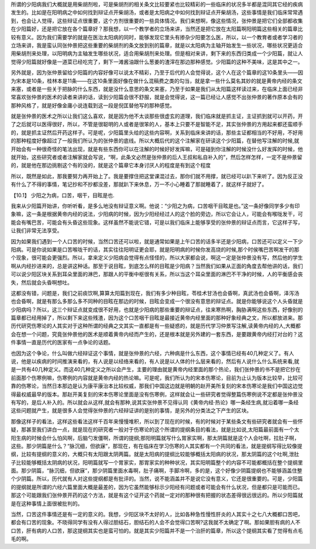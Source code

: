 所谓的少阳病我们大概就是用柴胡剂啦，可是柴胡剂的相关条文比较要紧也比较精彩的一些临床的状况多半都是混同其它经的疾病发生的。比如是在阳明病之中如何找到辩证点开柴胡汤，或者是太阳病之中如何找到辩证点开柴胡汤，这些事情是我们临床常常遇到，也会让人觉得，这些辩证点很重要，这个方剂很重要的一些具体情况。我们来想啊，像这些情况，张仲景是把它们全部都收集在少阳篇好，还是把它放在各个篇章好？那我想，以一个教学者的立场来讲，当然还是把它放在太阳篇啊阳明篇这些相关的篇章比较有意义。因为我们需要学的就是在医治太阳病的同时，能够发现它里头有掺杂少阳要怎么医，所以，以一个教育者或者学习者的立场来讲，我是蛮认同张仲景把这些重要的柴胡剂的条文放到别的篇章，就是以太阳病为主轴开始发生一些状况，哪些状况更适合用柴胡剂来处理，以阳明病为主轴发生哪些状况，适合用柴胡剂来处理。但是相对来讲，剩下来的东西归类成一个少阳篇，就让人觉得少阳篇就好像是一道菜已经吃完了，剩下一滩酱油跟什么葱姜的渣滓在那边那种感觉。少阳篇的这种不美味，这是其中之一。
 
另外就是，因为张仲景留给少阳篇的内容好像可以说太不精彩，乃至于后代的人会觉得说，这个人在这个篇章的这10条里头——因为宋本是10条，桂林本是11条——在这10条里面好像在做什么混稿费之类的勾当，就是拿一些什么莫名其妙的就是黄帝内经的条文来塞，或者是一些关于把脉的什么东西，就是没什么意思的条文来塞，乃至于如果是我们从太阳篇这样读过来，在临床上面已经非常喜欢张仲景的医术的读者来讲的话，读到少阳篇会很不舒服，就是会觉得说，这一篇已经让人感觉不出张仲景的著作原本会有的那种风格了，就是好像金庸小说连载到这一段是倪匡替他写的那种感觉。
 
就是张仲景的医术之所以让我们这么喜欢，就是因为他不太谈那些很虚玄的道理，我们临床就是抓主证，主证抓到就可以开药，开了之后就可以医得很好，所以，不管是很聪明的人或者是很笨的人，基本上只要不是智能不足，其实张仲景的方用起来都还蛮顺手的，就是抓主证然后开药这样子。可是呢，少阳篇里头给的这些内容啊，关系到临床来讲的话，那些主证都相当的不好用，不好用的那种程度好像超过了一般我们所认为的张仲景的底线。所以大概后代的这个注解家在研读这个少阳篇，在替他写注解的时候,就开始会有一种很奇怪的笔法出现，就是有些东西你可以在注解的时候好好发挥嘛，可是碰到你注解的时候没什么好发挥的时候，他就开始，这些研究者或者注解家就会写说，“啊，此条文必然是张仲景的后人王叔和私自补入的”，然后怎样怎样，一定不是仲景留的，就是他在那边挑剔这个有的没的，就是这个篇章它本身讨厌人的程度是有到这个程度
 
所以，既然是如此，那我要努力再开始上了。我是要撑住把这堂课混过去，那你们就不用撑，就已经可以趴下来听了。因为反正没有什么了不得的事情，笔记抄和不抄都没差，那就趴下来休息，万一不小心睡着了那就睡着了，就这样子就好了。
 
【10.1】  少阳之为病，口苦，咽干，目眩是也.
 
我来从少阳篇开始讲，你听听看，是多么地没有辩证意义啊。他说：“少阳之为病，口苦咽干目眩是也。”这一条好像同学多少有印象嘛，这一条是根据黄帝内经的说法，少阳病的时候，因为少阳经经过人的这个脸的旁边，所以它会让人，可能会有喉咙发干，可能会有嘴巴苦，可能会有头昏这些现象。这样虽然不能说它错，可是以我们临床上能够享受的张仲景的辩证点而言，它这样子写，让我们非常无法享受。
 
因为如果我们遇到一个人口苦的时候，当然口苦还可以啦，就是通常如果是上午口苦的话多半还是少阳病，口苦还可以定义一下少阳病。可是你说如果是口苦喉咙干的话，其实往往阳明证更会耶，就是阳明病的时候你发高烧的时候,那个时侯嘴巴苦啊发干的那个现象，很可能会更强烈。所以，拿来定义少阳病会觉得有点怪怪的，所以大家都会说，啊这一定是张仲景没有写，然后他的学生啊从内经抄进来的，总是讲这种话。那至于说目眩，到底怎么样的目眩是少阳病？当然我们如果从正面的角度去帮他讲的话，我们可以说少阳区块关系到耳朵里面的淋巴，那跟人的平衡中枢很有关系，所以当这个耳朵里面的淋巴不干净的时候，人的平衡感会丧失，然后就会头昏啊想吐。
 
这都没有错，问题是，我们之前痰饮啊,算算太阳篇到现在，我们有多少种目眩，苓桂术甘汤也会昏啊，真武汤也会昏啊，泽泻汤也会昏啊，就是有那么多那么多不同种的目眩在那边的时候，目眩会变成一个很没有意思的辩证点。就是你能够说这个人头昏就是少阳病吗？所以，这三个辩证点就变成很不好用，也就是少阳病的那些重要的辩证点，往来寒热啊，胸胁满啊这些东西，好像别的篇章都已经用掉了，所以剩下来这些残渣，因为这个口苦咽干目眩是最接近黄帝内经里面的那种好象经典之文，所以都放进来。那历代研究伤寒论的人其实对于这种所谓的经典之文其实一直都是有一些疑惑的，就是历代学习仲景写注解,读黄帝内经的人,大概都会在想一个问题，究竟张仲景他的医术是顺着黄帝内经而产生的，还是根本就是另外建的一套东西，是要跟黄帝内经打对台的？这件事情一直是历代的医家有一点争论的话题。
 
也因为这个争论，什么叫做六经辩证这个事情，就是张仲景的六经，六种病是什么东西，这个事情已经有40几种定义了。有人说，他是以疾病的时间推演来看的，有人说是以经络来看的，有人说是以人体的什么层来看的，然后有人说什么什么系统来看,就是一共有40几种定义。而这40几种定义之所以会产生，主要的理由就是黄帝内经里面的那个热论，我们张仲景的书不是把它抄在前面那个伤寒例嘛，伤寒例的内容就是黄帝内经的热论嘛。可是呢，我们所认为的宋本伤寒论，目前为止认为版本比较早，比较可靠的伤寒论，当然日本那边是认为康平康治本比较权威，那我们中国这边就是明朝的赵开美所复刻的宋本伤寒论是我们中国这边觉得最权威最早的版本。那赵开美复刻的宋本伤寒论里面是没有伤寒例，这样就会让一些研究者觉得整篇伤寒例说不定都是张仲景没有写的，是后人补入的。所以就会从这样,就会有那种,说其实张仲景不见得认同《黄帝内经·热论》哪一条经生病,就沿着哪一条经这些问题就产生，就是很多人会觉得张仲景的六经辩证讲的是别的事情，是另外的分类法之下产生的区块。
 
那像这样子的看法，这样这些看法这样千百年来慢慢堆积，所以到了现在的时候，有的时候对于某些条文有些研究者就会有一些怀疑，那甚至我们讲白一点，就是现在的研究者一般对于伤寒论的这个所谓的提纲条目的看法，就是比如说,太阳篇最前面有一个太阳生病的时候会什么怕风啊，后脑勺发僵啊，所谓的提纲;那阳明篇就写什么胃家实啊，那太阴篇就是这个人会吐啊，拉肚子啊，这些。那少阴篇是什么？“脉沉细，但欲寐”，那现在，有在临床在学习伤寒的人其实都有一个共同的看法，就是提纲写得比较像提纲，比较有提纲的意义的，大概只有太阳跟太阴两篇。就是太阳病的提纲比较能够概括太阳病的状况，那太阴篇的这个吐啊,泄肚子比较能够概括太阴病的状况，阳明篇就写一个胃家实，那胃家实的种种状况，其实阳明篇整个的内容不可能都概括在整个提纲里面。那少阴篇，“脉沉细，但欲寐”，那少阴篇里面水毒啊，肚子痛啊，手脚冷啊，多的是，这个好像少阴篇提纲也不能够涵盖住整个少阴篇。所以，历代就有人对这些提纲都是有批评的。当然，说不能涵盖并不是说它没有意义，它还是很重要的。可是，少阳篇的提纲就是所谓的六经六篇里面大概是最差的，因为它虽然能够标示少阳经有问题或者可能会有什么状况，但是都只是可能而已。那这个可能跟我们张仲景开药的这个方法，就是有这个证开这个药就一定对的那种很有把握的状态差得很远很远的。所以少阳篇就是在这种事情上面很被批判的。
 
当然，口苦这件事情还是有一定的意义的。我想，少阳区块不太好的人，比如各种急性慢性肝炎的人其实十之七八大概都口苦吧，都会有口苦的现象。不晓得同学有没有人得过胆结石，胆结石的人会不会觉得口苦啊?这我就不太确定了啊。那如果胆有病的人不口苦，肝有病的人口苦，那这提纲其实也是蛮可怕的。就是其实少阳篇并不是一个治肝的篇章，所以这个提纲其实看了觉得有点毛毛的啊。
